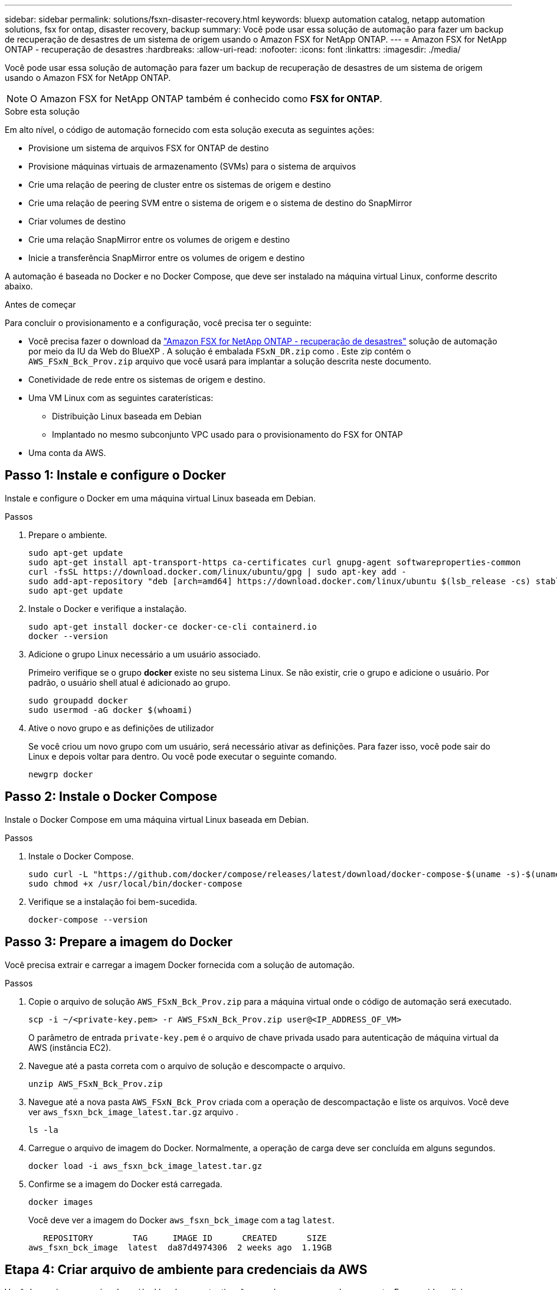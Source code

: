 ---
sidebar: sidebar 
permalink: solutions/fsxn-disaster-recovery.html 
keywords: bluexp automation catalog, netapp automation solutions, fsx for ontap, disaster recovery, backup 
summary: Você pode usar essa solução de automação para fazer um backup de recuperação de desastres de um sistema de origem usando o Amazon FSX for NetApp ONTAP. 
---
= Amazon FSX for NetApp ONTAP - recuperação de desastres
:hardbreaks:
:allow-uri-read: 
:nofooter: 
:icons: font
:linkattrs: 
:imagesdir: ./media/


[role="lead"]
Você pode usar essa solução de automação para fazer um backup de recuperação de desastres de um sistema de origem usando o Amazon FSX for NetApp ONTAP.


NOTE: O Amazon FSX for NetApp ONTAP também é conhecido como *FSX for ONTAP*.

.Sobre esta solução
Em alto nível, o código de automação fornecido com esta solução executa as seguintes ações:

* Provisione um sistema de arquivos FSX for ONTAP de destino
* Provisione máquinas virtuais de armazenamento (SVMs) para o sistema de arquivos
* Crie uma relação de peering de cluster entre os sistemas de origem e destino
* Crie uma relação de peering SVM entre o sistema de origem e o sistema de destino do SnapMirror
* Criar volumes de destino
* Crie uma relação SnapMirror entre os volumes de origem e destino
* Inicie a transferência SnapMirror entre os volumes de origem e destino


A automação é baseada no Docker e no Docker Compose, que deve ser instalado na máquina virtual Linux, conforme descrito abaixo.

.Antes de começar
Para concluir o provisionamento e a configuração, você precisa ter o seguinte:

* Você precisa fazer o download da https://console.bluexp.netapp.com/automationCatalog["Amazon FSX for NetApp ONTAP - recuperação de desastres"^] solução de automação por meio da IU da Web do BlueXP . A solução é embalada `FSxN_DR.zip` como . Este zip contém o `AWS_FSxN_Bck_Prov.zip` arquivo que você usará para implantar a solução descrita neste documento.
* Conetividade de rede entre os sistemas de origem e destino.
* Uma VM Linux com as seguintes caraterísticas:
+
** Distribuição Linux baseada em Debian
** Implantado no mesmo subconjunto VPC usado para o provisionamento do FSX for ONTAP


* Uma conta da AWS.




== Passo 1: Instale e configure o Docker

Instale e configure o Docker em uma máquina virtual Linux baseada em Debian.

.Passos
. Prepare o ambiente.
+
[source, cli]
----
sudo apt-get update
sudo apt-get install apt-transport-https ca-certificates curl gnupg-agent softwareproperties-common
curl -fsSL https://download.docker.com/linux/ubuntu/gpg | sudo apt-key add -
sudo add-apt-repository "deb [arch=amd64] https://download.docker.com/linux/ubuntu $(lsb_release -cs) stable"
sudo apt-get update
----
. Instale o Docker e verifique a instalação.
+
[source, cli]
----
sudo apt-get install docker-ce docker-ce-cli containerd.io
docker --version
----
. Adicione o grupo Linux necessário a um usuário associado.
+
Primeiro verifique se o grupo *docker* existe no seu sistema Linux. Se não existir, crie o grupo e adicione o usuário. Por padrão, o usuário shell atual é adicionado ao grupo.

+
[source, cli]
----
sudo groupadd docker
sudo usermod -aG docker $(whoami)
----
. Ative o novo grupo e as definições de utilizador
+
Se você criou um novo grupo com um usuário, será necessário ativar as definições. Para fazer isso, você pode sair do Linux e depois voltar para dentro. Ou você pode executar o seguinte comando.

+
[source, cli]
----
newgrp docker
----




== Passo 2: Instale o Docker Compose

Instale o Docker Compose em uma máquina virtual Linux baseada em Debian.

.Passos
. Instale o Docker Compose.
+
[source, cli]
----
sudo curl -L "https://github.com/docker/compose/releases/latest/download/docker-compose-$(uname -s)-$(uname -m)" -o /usr/local/bin/docker-compose
sudo chmod +x /usr/local/bin/docker-compose
----
. Verifique se a instalação foi bem-sucedida.
+
[source, cli]
----
docker-compose --version
----




== Passo 3: Prepare a imagem do Docker

Você precisa extrair e carregar a imagem Docker fornecida com a solução de automação.

.Passos
. Copie o arquivo de solução `AWS_FSxN_Bck_Prov.zip` para a máquina virtual onde o código de automação será executado.
+
[source, cli]
----
scp -i ~/<private-key.pem> -r AWS_FSxN_Bck_Prov.zip user@<IP_ADDRESS_OF_VM>
----
+
O parâmetro de entrada `private-key.pem` é o arquivo de chave privada usado para autenticação de máquina virtual da AWS (instância EC2).

. Navegue até a pasta correta com o arquivo de solução e descompacte o arquivo.
+
[source, cli]
----
unzip AWS_FSxN_Bck_Prov.zip
----
. Navegue até a nova pasta `AWS_FSxN_Bck_Prov` criada com a operação de descompactação e liste os arquivos. Você deve ver `aws_fsxn_bck_image_latest.tar.gz` arquivo .
+
[source, cli]
----
ls -la
----
. Carregue o arquivo de imagem do Docker. Normalmente, a operação de carga deve ser concluída em alguns segundos.
+
[source, cli]
----
docker load -i aws_fsxn_bck_image_latest.tar.gz
----
. Confirme se a imagem do Docker está carregada.
+
[source, cli]
----
docker images
----
+
Você deve ver a imagem do Docker `aws_fsxn_bck_image` com a tag `latest`.

+
[listing]
----
   REPOSITORY        TAG     IMAGE ID      CREATED      SIZE
aws_fsxn_bck_image  latest  da87d4974306  2 weeks ago  1.19GB
----




== Etapa 4: Criar arquivo de ambiente para credenciais da AWS

Você deve criar um arquivo de variável local para autenticação usando o acesso e a chave secreta. Em seguida, adicione o arquivo ao `.env` arquivo.

.Passos
. Crie o `awsauth.env` arquivo no seguinte local:
+
`path/to/env-file/awsauth.env`

. Adicione o seguinte conteúdo ao arquivo:
+
[listing]
----
access_key=<>
secret_key=<>
----
+
O formato *deve* ser exatamente como mostrado acima, sem espaços entre `key` e `value`.

. Adicione o caminho absoluto do arquivo ao `.env` arquivo usando a `AWS_CREDS` variável. Por exemplo:
+
`AWS_CREDS=path/to/env-file/awsauth.env`





== Passo 5: Crie um volume externo

Você precisa de um volume externo para garantir que os arquivos de estado do Terraform e outros arquivos importantes sejam persistentes. Esses arquivos devem estar disponíveis para que o Terraform execute o fluxo de trabalho e as implantações.

.Passos
. Crie um volume externo fora do Docker Compose.
+
Certifique-se de atualizar o nome do volume (último parâmetro) para o valor apropriado antes de executar o comando.

+
[source, cli]
----
docker volume create aws_fsxn_volume
----
. Adicione o caminho para o volume externo ao `.env` arquivo de ambiente usando o comando:
+
`PERSISTENT_VOL=path/to/external/volume:/volume_name`

+
Lembre-se de manter o conteúdo do arquivo existente e a formatação de dois pontos. Por exemplo:

+
[source, cli]
----
PERSISTENT_VOL=aws_fsxn_volume:/aws_fsxn_bck
----
+
Em vez disso, você pode adicionar um compartilhamento NFS como o volume externo usando um comando como:

+
`PERSISTENT_VOL=nfs/mnt/document:/aws_fsx_bck`

. Atualize as variáveis Terraform.
+
.. Navegue até a pasta `aws_fsxn_variables`.
.. Confirme se existem os dois arquivos a seguir: `terraform.tfvars` E `variables.tf`.
.. Atualize os valores em `terraform.tfvars` conforme necessário para o seu ambiente.
+
Consulte https://registry.terraform.io/providers/hashicorp/aws/latest/docs/resources/fsx_ontap_file_system["Recurso Terraform: AWS_fsx_ONTAP_file_system"^] para obter mais informações.







== Etapa 6: Implante a solução de backup

Você pode implantar e provisionar a solução de backup de recuperação de desastres.

.Passos
. Navegue até a pasta raiz (AWS_FSxN_Bck_Prov) e emita o comando de provisionamento.
+
[source, cli]
----
docker-compose up -d
----
+
Este comando cria três contentores. O primeiro contentor implanta o FSX para ONTAP. O segundo contêiner cria o peering de cluster, o peering SVM e o volume de destino. O terceiro contêiner cria a relação SnapMirror e inicia a transferência SnapMirror.

. Monitorar o processo de provisionamento.
+
[source, cli]
----
docker-compose logs -f
----
+
Este comando fornece a saída em tempo real, mas foi configurado para capturar os logs através do arquivo `deployment.log`. Você pode alterar o nome desses arquivos de log editando o `.env` arquivo e atualizando as variáveis `DEPLOYMENT_LOGS`.


